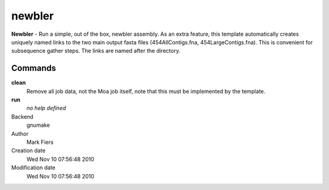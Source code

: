 newbler
------------------------------------------------

**Newbler** - Run a simple, out of the box, newbler assembly. As an extra feature, this template automatically creates uniquely named links to the two main output fasta files (454AllContigs.fna, 454LargeContigs.fna). This is convenient for subsequence gather steps. The links are named after the directory.

Commands
~~~~~~~~

**clean**
  Remove all job data, not the Moa job itself, note that this must be implemented by the template.

**run**
  *no help defined*



Backend 
  gnumake
Author
  Mark Fiers
Creation date
  Wed Nov 10 07:56:48 2010
Modification date
  Wed Nov 10 07:56:48 2010




